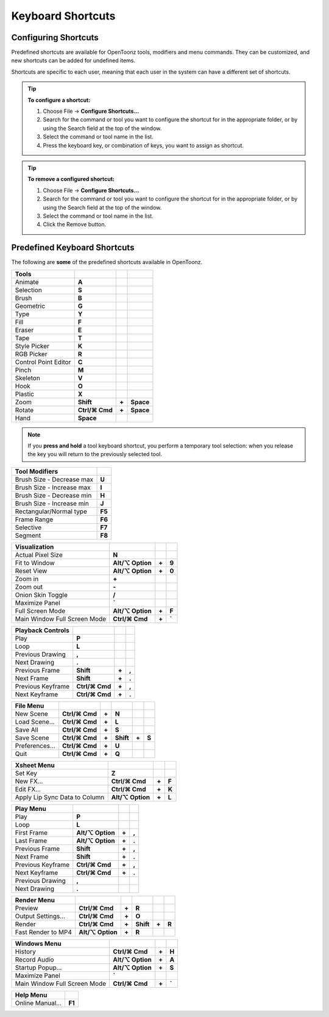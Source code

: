 .. _keyboard_shortcuts_:

Keyboard Shortcuts 
===================


.. _configuring_shortcuts:

Configuring Shortcuts
---------------------

|configure_shortcuts_window|

Predefined shortcuts are available for OpenToonz tools, modifiers and menu commands. They can be customized, and new shortcuts can be added for undefined items. 

Shortcuts are specific to each user, meaning that each user in the system can have a different set of shortcuts.

.. tip:: **To configure a shortcut:**

    1. Choose File  →  **Configure Shortcuts...**

    2. Search for the command or tool you want to configure the shortcut for in the appropriate folder, or by using the Search field at the top of the window.

    3. Select the command or tool name in the list.

    4. Press the keyboard key, or combination of keys, you want to assign as shortcut.

.. tip:: **To remove a configured shortcut:**

    1. Choose File  →  **Configure Shortcuts...**

    2. Search for the command or tool you want to configure the shortcut for in the appropriate folder, or by using the Search field at the top of the window.

    3. Select the command or tool name in the list.
    
    4. Click the Remove button.


.. _predefined_keyboard_shortcuts:

Predefined Keyboard Shortcuts
-----------------------------
The following are **some** of the predefined shortcuts available in OpenToonz. 


.. Note from Wolf_In_A_Bowl: '⌘' and '⌥' may appear larger than 1 space, this is why some rows look offset to the right

=============================   ===============  =====  =========
**Tools**
=============================   ===============  =====  =========
|animate|  Animate              **A**
|selection|  Selection          **S**
|brush|  Brush                  **B**
|geometric|  Geometric          **G**
|type|  Type                    **Y**
|fill|  Fill                    **F**
|eraser|  Eraser                **E**
|tape|  Tape                    **T**
|style_picker|  Style Picker    **K**
|RGB_picker|  RGB Picker        **R**
|cpe|  Control Point Editor     **C**
|pinch|  Pinch                  **M**
|skeleton|  Skeleton            **V**
|hook|  Hook                    **O**
|plastic|  Plastic              **X**
|zoom|  Zoom                    **Shift**        **+**  **Space**
|rotate|  Rotate                **Ctrl/⌘ Cmd**   **+**  **Space**
|hand|  Hand                    **Space**
=============================   ===============  =====  =========

.. note:: If you **press and hold** a tool keyboard shortcut, you perform a temporary tool selection: when you release the key you will return to the previously selected tool.


==============================   ======
**Tool Modifiers**    
==============================   ======
Brush Size - Decrease max        **U**
Brush Size - Increase max        **I**
Brush Size - Decrease min        **H**
Brush Size - Increase min        **J**
Rectangular/Normal type          **F5**
Frame Range                      **F6**
Selective                        **F7**
Segment                          **F8**
==============================   ======


==============================   =================  =====  ======
**Visualization**    
==============================   =================  =====  ======
Actual Pixel Size                **N**
Fit to Window                    **Alt/⌥ Option**   **+**  **9**
Reset View                       **Alt/⌥ Option**   **+**  **0**
Zoom in                          **+**
Zoom out                         **-**
Onion Skin Toggle                **/**
Maximize Panel                   **`**
Full Screen Mode                 **Alt/⌥ Option**   **+**  **F**
Main Window Full Screen Mode     **Ctrl/⌘ Cmd**     **+**  **`**
==============================   =================  =====  ======


=============================   ================  =====  =====
**Playback Controls**    
=============================   ================  =====  =====
Play                            **P**
Loop                            **L**
Previous Drawing                **,**
Next Drawing                    **.**
Previous Frame                  **Shift**         **+**  **,**
Next Frame                      **Shift**         **+**  **.**
Previous Keyframe               **Ctrl/⌘ Cmd**    **+**  **,**
Next Keyframe                   **Ctrl/⌘ Cmd**    **+**  **.**
=============================   ================  =====  =====


==============================   ===================  =====  =========  =====  =====
**File Menu**    
==============================   ===================  =====  =========  =====  =====
New Scene                        **Ctrl/⌘ Cmd**       **+**  **N**
Load Scene...                    **Ctrl/⌘ Cmd**       **+**  **L**
Save All                         **Ctrl/⌘ Cmd**       **+**  **S**
Save Scene                       **Ctrl/⌘ Cmd**       **+**  **Shift**  **+**  **S**
Preferences...                   **Ctrl/⌘ Cmd**       **+**  **U**
Quit                             **Ctrl/⌘ Cmd**       **+**  **Q**
==============================   ===================  =====  =========  =====  =====


============================   ===============  =====  =========  =====  =====
**Edit Menu**   
============================   ===============  =====  =========  =====  =====
Undo                           **Ctrl/⌘ Cmd**   **+**  **Z**
Redo                           **Ctrl/⌘ Cmd**   **+**  **Y**
Cut                            **Ctrl/⌘ Cmd**   **+**  **X**
Copy                           **Ctrl/⌘ Cmd**   **+**  **C**
Paste Insert                   **Ctrl/⌘ Cmd**   **+**  **V**
Paste Insert Above/After       **Ctrl/⌘ Cmd**   **+**  **Shift**   **+**  **V**
Delete                         **Del**
Insert                         **Ins**
Insert Above/After             **Shift**  **+**  **Ins**
Select All                     **Ctrl/⌘ Cmd**   **+**  **A**
Group                          **Ctrl/⌘ Cmd**   **+**  **G**
Ungroup                        **Ctrl/⌘ Cmd**   **+**  **Shift**  **+**  **G**
Bring to Front                 **Ctrl/⌘ Cmd**   **+**  **]**
Bring Forward                  **]**
Send Backward                  **[**
Send to Back                   **Ctrl/⌘ Cmd**   **+**  **[**
============================   ===============  =====  =========  =====  =====


===============================   =================  =====  ======
**Level Menu**    
===============================   =================  =====  ======
New Level...                     **Alt/⌥ Option**     **+**  **N**
===============================   =================  =====  ======


===============================   =================  =====  ======
**Xsheet Menu**    
===============================   =================  =====  ======
Set Key                           **Z**
New FX...                         **Ctrl/⌘ Cmd**     **+**  **F**
Edit FX...                        **Ctrl/⌘ Cmd**     **+**  **K**
Apply Lip Sync Data to Column     **Alt/⌥ Option**   **+**  **L**
===============================   =================  =====  ======


=====================================   =================   =====  =====
**Cells Menu**    
=====================================   =================   =====  =====
Duplicate Drawing                       **D**
Increase Step                           **'**
Decrease Step                           **;**
Drawing Substitution Backward           **Q**
Drawing Substitution Forward            **W**
Similar Drawing Substitution Backward   **Alt/⌥ Option**   **+**  **Q**
Similar Drawing Substitution Forward    **Alt/⌥ Option**   **+**  **W**
=====================================   =================   =====  =====


===============================   =================  =====  ======
**Play Menu**    
===============================   =================  =====  ======
Play                              **P**
Loop                              **L**
First Frame                       **Alt/⌥ Option**   **+**  **,**
Last Frame                        **Alt/⌥ Option**   **+**  **.**
Previous Frame                    **Shift**          **+**  **,**
Next Frame                        **Shift**          **+**  **.**
Previous Keyframe                 **Ctrl/⌘ Cmd**     **+**  **,**
Next Keyframe                     **Ctrl/⌘ Cmd**     **+**  **.**
Previous Drawing                  **,**
Next Drawing                      **.**
===============================   =================  =====  ======

===============================   ===================  =====  =========  =====  =====
**Render Menu**    
===============================   ===================  =====  =========  =====  =====
Preview                           **Ctrl/⌘ Cmd**       **+**  **R**
Output Settings...                **Ctrl/⌘ Cmd**       **+**  **O**
Render                            **Ctrl/⌘ Cmd**       **+**  **Shift**  **+**  **R**
Fast Render to MP4                **Alt/⌥ Option**     **+**  **R**
===============================   ===================  =====  =========  =====  =====


===============================   =================  =====  ======
**Windows Menu**    
===============================   =================  =====  ======
History                           **Ctrl/⌘ Cmd**     **+**  **H**
Record Audio                      **Alt/⌥ Option**   **+**  **A**
Startup Popup...                  **Alt/⌥ Option**   **+**  **S**
Maximize Panel                    **`**
Main Window Full Screen Mode      **Ctrl/⌘ Cmd**     **+**  **`**
===============================   =================  =====  ======


===============================   =======
**Help Menu**    
===============================   =======
Online Manual...                  **F1**
===============================   =======





.. |configure_shortcuts_window| image:: /_static/configure_shortcuts/configure_shortcuts_window.png
.. |animate| image:: /_static/configure_shortcuts/animate.png
.. |brush| image:: /_static/configure_shortcuts/brush.png
.. |cpe| image:: /_static/configure_shortcuts/cpe.png
.. |eraser| image:: /_static/configure_shortcuts/eraser.png
.. |fill| image:: /_static/configure_shortcuts/fill.png
.. |geometric| image:: /_static/configure_shortcuts/geometric.png
.. |hand| image:: /_static/configure_shortcuts/hand.png
.. |hook| image:: /_static/configure_shortcuts/hook.png
.. |pinch| image:: /_static/configure_shortcuts/pinch.png
.. |plastic| image:: /_static/configure_shortcuts/plastic.png
.. |RGB_picker| image:: /_static/configure_shortcuts/RGB_picker.png
.. |rotate| image:: /_static/configure_shortcuts/rotate.png
.. |selection| image:: /_static/configure_shortcuts/selection.png
.. |skeleton| image:: /_static/configure_shortcuts/skeleton.png
.. |style_picker| image:: /_static/configure_shortcuts/style_picker.png
.. |tape| image:: /_static/configure_shortcuts/tape.png
.. |tracker| image:: /_static/configure_shortcuts/tracker.png
.. |type| image:: /_static/configure_shortcuts/type.png
.. |zoom| image:: /_static/configure_shortcuts/zoom.png

